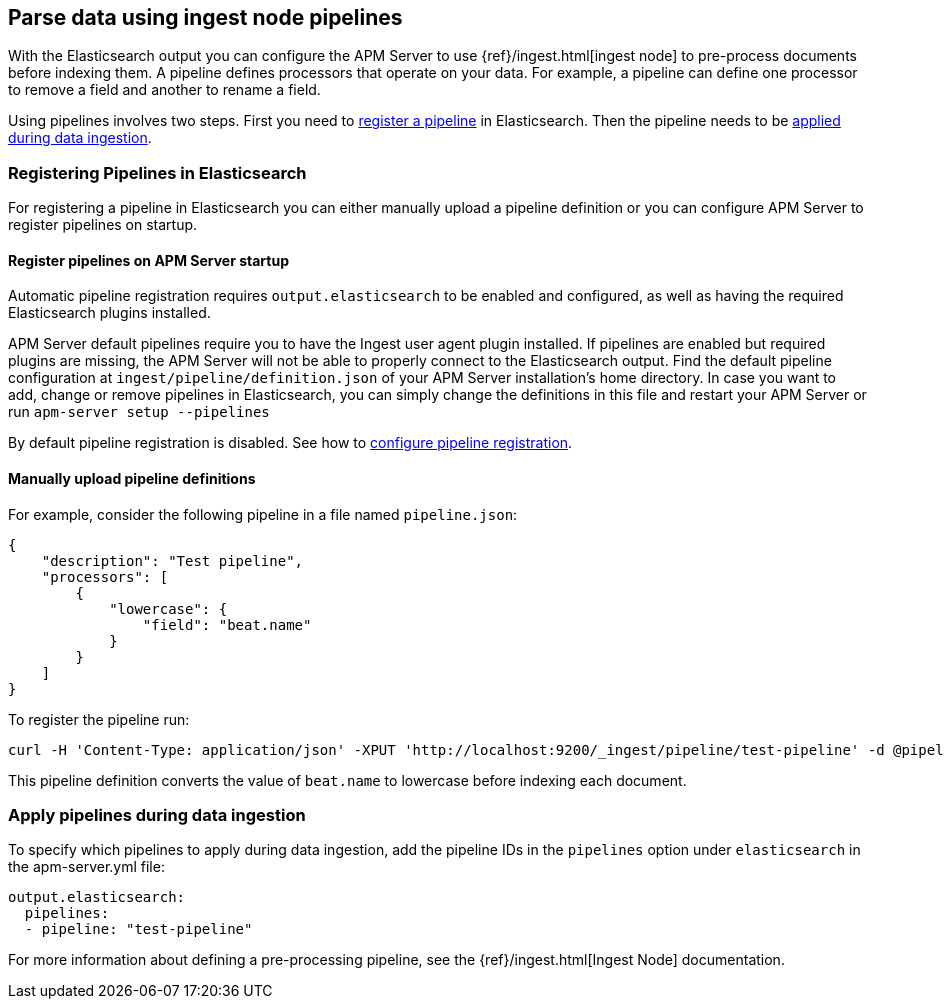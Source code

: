 // This file was copied over from libbeat and
// then adapted to APM Server specific needs

[[configuring-ingest-node]]
== Parse data using ingest node pipelines

With the Elasticsearch output you can configure the APM Server to use
{ref}/ingest.html[ingest node] to pre-process documents before indexing them.
A pipeline defines processors that operate on your data.
For example, a pipeline can define one processor to remove a field and another to rename a field.

Using pipelines involves two steps.
First you need to <<register-pipelines,register a pipeline>> in Elasticsearch.
Then the pipeline needs to be <<apply-pipelines, applied during data ingestion>>.

[[register-pipelines]]
[float]
=== Registering Pipelines in Elasticsearch
For registering a pipeline in Elasticsearch you can either manually upload
a pipeline definition or you can configure APM Server to register pipelines on startup.

[[register-pipelines-apm-server]]
[float]
==== Register pipelines on APM Server startup
Automatic pipeline registration requires `output.elasticsearch` to be enabled and configured,
as well as having the required Elasticsearch plugins installed.

APM Server default pipelines require you to have the Ingest user agent plugin installed.
If pipelines are enabled but required plugins are missing, 
the APM Server will not be able to properly connect to the Elasticsearch output.
Find the default pipeline configuration at `ingest/pipeline/definition.json` of your APM Server
installation's home directory.
In case you want to add, change or remove pipelines in Elasticsearch,
you can simply change the definitions in this file
and restart your APM Server or run `apm-server setup --pipelines`

By default pipeline registration is disabled.
See how to <<register.ingest.pipeline.enabled,configure pipeline registration>>.

[[register-pipelines-manual]]
[float]
==== Manually upload pipeline definitions
For example, consider the following pipeline in a file named `pipeline.json`:

[source,json]
------------------------------------------------------------------------------
{
    "description": "Test pipeline",
    "processors": [
        {
            "lowercase": {
                "field": "beat.name"
            }
        }
    ]
}
------------------------------------------------------------------------------

To register the pipeline run:

[source,shell]
------------------------------------------------------------------------------
curl -H 'Content-Type: application/json' -XPUT 'http://localhost:9200/_ingest/pipeline/test-pipeline' -d @pipeline.json
------------------------------------------------------------------------------

This pipeline definition converts the value of `beat.name` to lowercase before indexing each document.

[[apply-pipelines]]
[float]
=== Apply pipelines during data ingestion
To specify which pipelines to apply during data ingestion,
add the pipeline IDs in the `pipelines` option under `elasticsearch` in the +apm-server.yml+ file:

[source,yaml]
------------------------------------------------------------------------------
output.elasticsearch:
  pipelines:
  - pipeline: "test-pipeline"
------------------------------------------------------------------------------

For more information about defining a pre-processing pipeline, see the
{ref}/ingest.html[Ingest Node] documentation.
